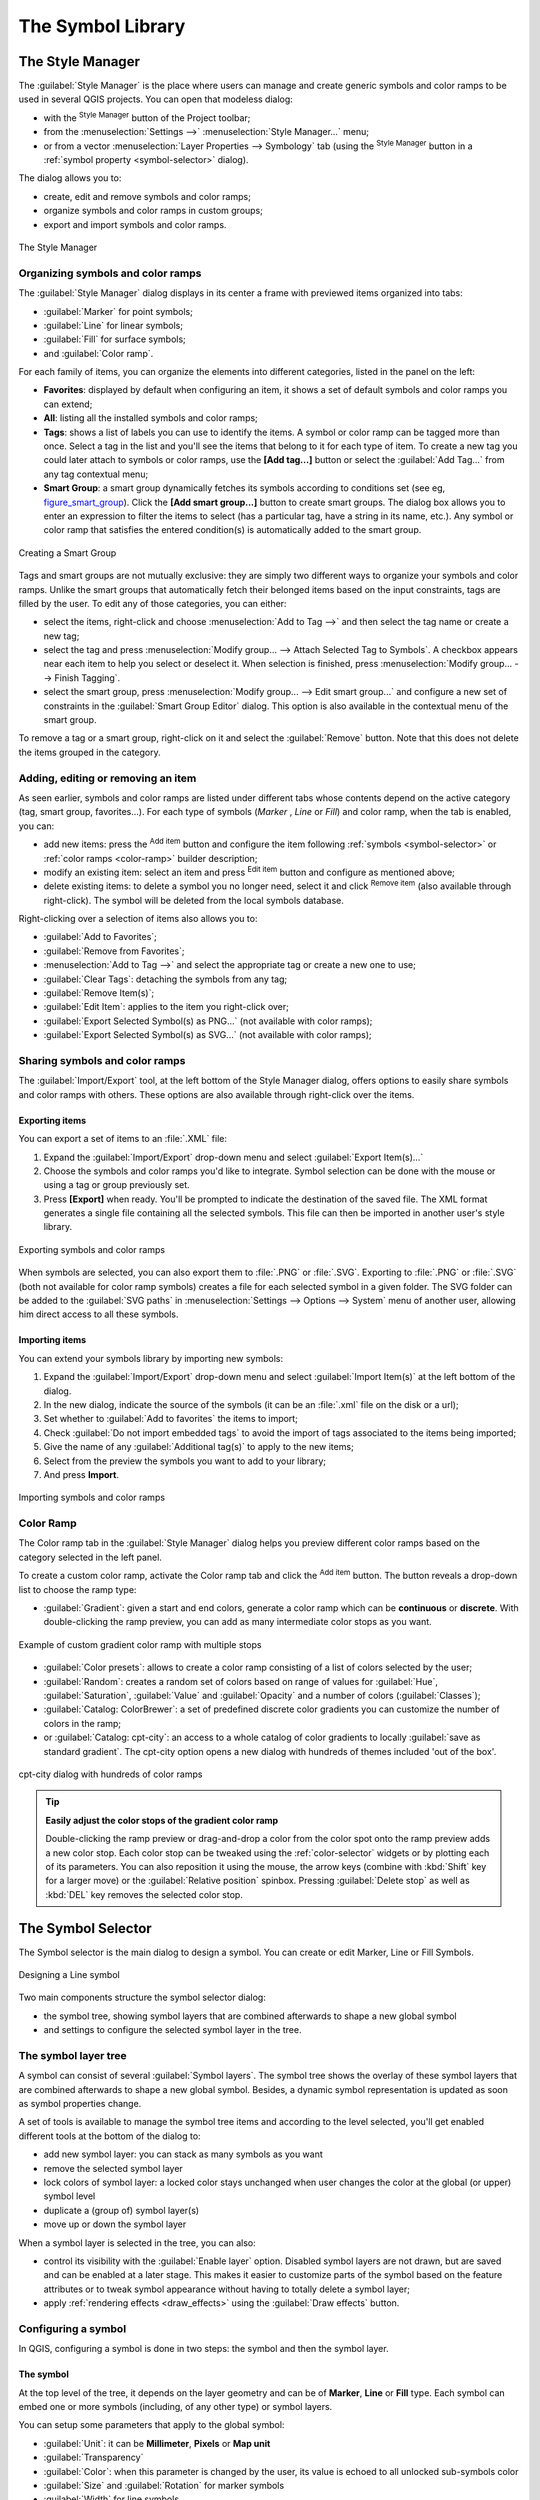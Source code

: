 .. only:: html

   |updatedisclaimer|

.. _vector_symbol_library:

********************
 The Symbol Library
********************

.. only:: html

   .. contents::
      :local:

.. index::
    single: Style Manager

.. _vector_style_manager:

The Style Manager
==================

The :guilabel:`Style Manager` is the place where users can manage and create
generic symbols and color ramps to be used in several QGIS projects. You can
open that modeless dialog:

* with the |styleManager| :sup:`Style Manager` button of the Project toolbar;
* from the :menuselection:`Settings -->` |styleManager| :menuselection:`Style
  Manager...` menu;
* or from a vector :menuselection:`Layer Properties --> Symbology` tab (using the
  |styleManager| :sup:`Style Manager` button in a :ref:`symbol property
  <symbol-selector>` dialog).

The dialog allows you to:

* create, edit and remove symbols and color ramps;
* organize symbols and color ramps in custom groups;
* export and import symbols and color ramps.

.. _figure_style_manager:

.. figure:: img/stylemanager.png
   :align: center

   The Style Manager


.. _group_symbols:

Organizing symbols and color ramps
----------------------------------

The :guilabel:`Style Manager` dialog displays in its center a frame with
previewed items organized into tabs:

* |pointLayer| :guilabel:`Marker` for point symbols;
* |lineLayer| :guilabel:`Line` for linear symbols;
* |polygonLayer| :guilabel:`Fill` for surface symbols;
* and |color| :guilabel:`Color ramp`.

For each family of items, you can organize the elements into different categories,
listed in the panel on the left:

* **Favorites**: displayed by default when configuring an item, it shows a
  set of default symbols and color ramps you can extend;
* **All**: listing all the installed symbols and color ramps;
* **Tags**: shows a list of labels you can use to identify the items.
  A symbol or color ramp can be tagged more than once. Select a tag in the list
  and you'll see the items that belong to it for each type of item.
  To create a new tag you could later attach to symbols or color ramps, use the
  **[Add tag...]** button or select the |signPlus| :guilabel:`Add Tag...`
  from any tag contextual menu;
* **Smart Group**: a smart group dynamically fetches its symbols according to
  conditions set (see eg, figure_smart_group_). Click the **[Add smart group...]**
  button to create smart groups. The dialog box allows you to enter an expression
  to filter the items to select (has a particular tag, have a string in its name,
  etc.). Any symbol or color ramp that satisfies the entered condition(s) is
  automatically added to the smart group.


.. _figure_smart_group:

.. figure:: img/create_smartgroup.png
   :align: center

   Creating a Smart Group

Tags and smart groups are not mutually exclusive: they are simply two different
ways to organize your symbols and color ramps. 
Unlike the smart groups that automatically fetch their belonged items based on
the input constraints, tags are filled by the user. To edit any of those categories,
you can either:

* select the items, right-click and choose :menuselection:`Add to Tag -->`
  and then select the tag name or create a new tag;
* select the tag and press :menuselection:`Modify group... --> Attach Selected Tag
  to Symbols`. A |unchecked| checkbox appears near each item to help you select
  or deselect it. When selection is finished, press :menuselection:`Modify group... -->
  Finish Tagging`.
* select the smart group, press :menuselection:`Modify group... --> Edit smart group...`
  and configure a new set of constraints in the :guilabel:`Smart Group Editor` dialog.
  This option is also available in the contextual menu of the smart group.

To remove a tag or a smart group, right-click on it and select the |signMinus|
:guilabel:`Remove` button. Note that this does not delete the items grouped in the
category.

Adding, editing or removing an item
-----------------------------------

As seen earlier, symbols and color ramps are listed under different tabs whose
contents depend on the active category (tag, smart group, favorites...). For each
type of symbols (*Marker* , *Line* or *Fill*) and color ramp, when the tab is
enabled, you can:

* add new items: press the |signPlus| :sup:`Add item` button and configure the
  item following :ref:`symbols <symbol-selector>` or :ref:`color ramps <color-ramp>`
  builder description;
* modify an existing item: select an item and press |symbologyEdit| :sup:`Edit item`
  button and configure as mentioned above; 
* delete existing items: to delete a symbol you no longer need, select it and click
  |signMinus| :sup:`Remove item` (also available through right-click).
  The symbol will be deleted from the local symbols database.

Right-clicking over a selection of items also allows you to:

* :guilabel:`Add to Favorites`;
* :guilabel:`Remove from Favorites`;
* :menuselection:`Add to Tag -->` and select the appropriate tag or create a new one to use;
* :guilabel:`Clear Tags`: detaching the symbols from any tag;
* :guilabel:`Remove Item(s)`;
* :guilabel:`Edit Item`: applies to the item you right-click over;
* :guilabel:`Export Selected Symbol(s) as PNG...` (not available with color ramps);
* :guilabel:`Export Selected Symbol(s) as SVG...` (not available with color ramps);

.. _share_symbols:

Sharing symbols and color ramps
-------------------------------

The |sharing| :guilabel:`Import/Export` tool, at the left bottom of the Style
Manager dialog, offers options to easily share symbols and color ramps with
others. These options are also available through right-click over the items.

Exporting items
...............

You can export a set of items to an :file:`.XML` file:

#. Expand the |sharing| :guilabel:`Import/Export` drop-down menu and select
   |fileSave| :guilabel:`Export Item(s)...`
#. Choose the symbols and color ramps you'd like to integrate. Symbol selection
   can be done with the mouse or using a tag or group previously set.
#. Press **[Export]** when ready. You'll be prompted to indicate the destination
   of the saved file. The XML format generates a single file containing all the
   selected symbols. This file can then be imported in another user's style library.

.. _figure_symbol_export:

.. figure:: img/export_styles.png
   :align: center

   Exporting symbols and color ramps

When symbols are selected, you can also export them to :file:`.PNG` or :file:`.SVG`.
Exporting to :file:`.PNG` or :file:`.SVG` (both not available for color ramp symbols)
creates a file for each selected symbol in a given folder. The SVG folder can be
added to the :guilabel:`SVG paths` in :menuselection:`Settings --> Options -->
System` menu of another user, allowing him direct access to all these symbols.

Importing items
...............

You can extend your symbols library by importing new symbols:

#. Expand the |sharing| :guilabel:`Import/Export` drop-down menu and select
   |fileOpen| :guilabel:`Import Item(s)` at the left bottom of the dialog.
#. In the new dialog, indicate the source of the symbols (it can be an
   :file:`.xml` file on the disk or a url);
#. Set whether to |unchecked| :guilabel:`Add to favorites` the items to import;
#. Check |unchecked| :guilabel:`Do not import embedded tags` to avoid the import
   of tags associated to the items being imported;
#. Give the name of any :guilabel:`Additional tag(s)` to apply to the new items;
#. Select from the preview the symbols you want to add to your library;
#. And press **Import**.

.. _figure_symbol_import:

.. figure:: img/import_styles.png
   :align: center

   Importing symbols and color ramps


.. _color-ramp:

Color Ramp
-----------

.. index:: Colors
   single: Colors; Color ramp
   single: Colors; Gradient color ramp
   single: Colors; Color brewer
   single: Colors; Custom color ramp

The Color ramp tab in the :guilabel:`Style Manager` dialog helps you preview
different color ramps based on the category selected in the left panel.

To create a custom color ramp, activate the Color ramp tab and click the
|signPlus| :sup:`Add item` button. The button reveals a drop-down list to
choose the ramp type:

* :guilabel:`Gradient`: given a start and end colors, generate a color ramp which
  can be **continuous** or **discrete**. With double-clicking the ramp preview, you
  can add as many intermediate color stops as you want.

.. _figure_color_custom_ramp:

.. figure:: img/customColorRampGradient.png
   :align: center

   Example of custom gradient color ramp with multiple stops

* :guilabel:`Color presets`: allows to create a color ramp consisting of a list of
  colors selected by the user;
* :guilabel:`Random`: creates a random set of colors based on range of values for
  :guilabel:`Hue`, :guilabel:`Saturation`, :guilabel:`Value` and :guilabel:`Opacity`
  and a number of colors (:guilabel:`Classes`);
* :guilabel:`Catalog: ColorBrewer`: a set of predefined discrete color gradients
  you can customize the number of colors in the ramp;
* or :guilabel:`Catalog: cpt-city`: an access to a whole catalog of color gradients to
  locally :guilabel:`save as standard gradient`. The cpt-city option opens a new
  dialog with hundreds of themes included 'out of the box'.

.. _figure_color_cpt_city:

.. figure:: img/cpt-cityColorRamps.png
   :align: center

   cpt-city dialog with hundreds of color ramps

.. tip:: **Easily adjust the color stops of the gradient color ramp**

 Double-clicking the ramp preview or drag-and-drop a color from the color spot onto
 the ramp preview adds a new color stop. Each color stop can be tweaked using the
 :ref:`color-selector` widgets or by plotting each of its parameters. You can also 
 reposition it using the mouse, the arrow keys (combine with :kbd:`Shift` key for
 a larger move) or the :guilabel:`Relative position` spinbox. Pressing :guilabel:`Delete
 stop` as well as :kbd:`DEL` key removes the selected color stop. 


.. _symbol-selector:

The Symbol Selector
====================

The Symbol selector is the main dialog to design a symbol.
You can create or edit Marker, Line or Fill Symbols.

.. _figure_symbol_marker:

.. figure:: img/symbolselector.png
   :align: center

   Designing a Line symbol


Two main components structure the symbol selector dialog:

* the symbol tree, showing symbol layers that are combined afterwards to shape a
  new global symbol
* and settings to configure the selected symbol layer in the tree.

.. _symbol_tree:

The symbol layer tree
----------------------

A symbol can consist of several :guilabel:`Symbol layers`. The symbol tree shows
the overlay of these symbol layers that are combined afterwards to shape a
new global symbol. Besides, a dynamic symbol representation is updated as soon as
symbol properties change.

A set of tools is available to manage the symbol tree items and according to the
level selected, you'll get enabled different tools at the bottom of the dialog to:

* |signPlus| add new symbol layer: you can stack as many symbols as you want
* |signMinus| remove the selected symbol layer
* lock colors of symbol layer: a |locked| locked color stays unchanged when
  user changes the color at the global (or upper) symbol level
* |duplicateLayer| duplicate a (group of) symbol layer(s)
* move up or down the symbol layer

When a symbol layer is selected in the tree, you can also:

* control its visibility with the |checkbox| :guilabel:`Enable layer` option.
  Disabled symbol layers are not drawn, but are saved and can be enabled at a
  later stage. This makes it easier to customize parts of the symbol based on
  the feature attributes or to tweak symbol appearance without having to
  totally delete a symbol layer;
* apply :ref:`rendering effects <draw_effects>` using the |checkbox|
  :guilabel:`Draw effects` button.

.. _edit_symbol:

Configuring a symbol
---------------------

In QGIS, configuring a symbol is done in two steps: the symbol and then the
symbol layer.

The symbol
..........

At the top level of the tree, it depends on the layer geometry and can be of
**Marker**, **Line** or **Fill** type. Each symbol can embed one or
more symbols (including, of any other type) or symbol layers.

You can setup some parameters that apply to the global symbol:

* :guilabel:`Unit`: it can be **Millimeter**, **Pixels** or **Map unit**
* :guilabel:`Transparency`
* :guilabel:`Color`: when this parameter is changed by the user, its value is
  echoed to all unlocked sub-symbols color
* :guilabel:`Size` and :guilabel:`Rotation` for marker symbols
* :guilabel:`Width` for line symbols

.. note::

  The :ref:`Data-defined override <data_defined>` button beside the last layer-related
  parameters is inactive when setting the symbol from the Style manager dialog.
  When the symbol is connected to a map layer, this button helps you create
  proportional or multivariate analysis rendering.

The symbols used at this level are items you can pick from the :ref:`symbols
library <vector_style_manager>`. Available symbols of the corresponding type
are shown and, through the editable drop-down list just above, can be filtered
by free-form text or by :ref:`categories <group_symbols>`.
You can also update the list of symbols using the
|styleManager| :sup:`Style Manager` button and open the eponym dialog. There,
you can use any capabilities as exposed in :ref:`vector_style_manager` section.

The symbols are displayed either:

* in an icon list (with thumbnail, name and associated tags) using the
  |openTable| :sup:`List View` button below the frame;
* or as icon preview using the |iconView| :sup:`Icon View` button.

Press the **[Save Symbol]** button to add any symbol being edited to the symbols
library. With the :guilabel:`Advanced` |selectString| option, you can:

* set the **symbol levels**: defining the way symbol layers are connected to
  each other in the map canvas (see :ref:`Symbols_levels` for more information)
* and for line and fill symbols, **clip features to canvas extent**.

.. Todo: Explain what does advanced "clip features to canvas" option mean for the symbol?

.. tip::

   Note that once you have set the size in the lower levels of the
   :guilabel:`Symbol layers` dialog, the size of the whole symbol can be changed
   with the :guilabel:`Size` (for marker symbols) or the :guilabel:`Width` (for
   line symbols) menu in the first level again. The size of the lower levels
   changes accordingly, while the size ratio is maintained.

.. _symbol_layer:

The symbol layer
................

At a lower level of the tree, you can customize the symbol layers. The available
symbol layer types depend on the upper symbol type. You can apply on the symbol
layer |paintEffects| :ref:`paint effects <draw_effects>` to enhance its rendering.

Because describing all the options of all the symbol layer types would not be
possible, only particular and significant ones are mentioned below.

Common parameters
^^^^^^^^^^^^^^^^^

Some common options and widgets are available to build a symbol layer,
regardless it's of marker, line or fill sub-type:

* the :ref:`color selector <color-selector>` widget to ease color manipulation
* :guilabel:`Units`: it can be **Millimeter**, **Pixels** or **Map unit**
* the |dataDefined| :sup:`data-defined override` widget near almost all options,
  extending capabilities of customizing each symbol (see :ref:`data_defined` for
  more information)

.. note::

 While the description below assumes that the symbol layer type is bound to the
 feature geometry, keep in mind that you can embed symbol layers in each others.
 In that case, the lower level symbol layer parameter (placement, offset...)
 might be bound to the upper-level symbol, and not to the feature geometry
 itself.

.. _vector_marker_symbols:

Marker Symbols
^^^^^^^^^^^^^^

Appropriate for point geometry features, marker symbols have several
:guilabel:`Symbol layer types`:

* **Simple marker** (default);
* **Ellipse marker**: a simple marker symbol layer, with customizable width and
  height;
* **Filled marker**: similar to the simple marker symbol layer, except that it
  uses a :ref:`fill sub symbol <vector_fill_symbols>` to render the marker.
  This allows use of all the existing QGIS fill (and stroke) styles for
  rendering markers, e.g. gradient or shapeburst fills;
* **Font marker**: use installed fonts as marker symbols;
* **Geometry generator** (see :ref:`geometry_generator_symbol`);
* **Vector Field marker** (see :ref:`vector_field_marker`);

.. _svg_marker:

* **SVG marker**: provides you with images from your SVG paths (set in
  :menuselection:`Settings --> Options... --> System` menu) to render as marker
  symbol. Width and height of the symbol can be set independently or using the
  |lockedGray| :sup:`Lock aspect ratio`. Each SVG file colors and stroke can
  also be adapted.

  .. note:: Requirements for a customizable SVG marker symbol

   To have the possibility to change the colors of a :guilabel:`SVG marker`,
   you have to add the placeholders ``param(fill)`` for fill color,
   ``param(outline)`` for stroke color and ``param(outline-width)`` for stroke
   width. These placeholders can optionally be followed by a default value, e.g.:
 
   .. code-block:: xml
  
    <svg width="100%" height="100%">
    <rect fill="param(fill) #ff0000" stroke="param(outline) #00ff00" stroke-width="param(stroke-width) 10" width="100" height="100">
    </rect>
    </svg>
 
For each marker symbol layer type, you can set some of the following properties:

* :guilabel:`Size`
* :guilabel:`Fill color` using all the capabilities of the :ref:`color-selector`
  widget, extended by a shortcut to apply a :guilabel:`Transparent fill`
  in the drop-down menu;
* :guilabel:`Stroke color` using all the capabilities of the color selector
  widget, extended by a shortcut to apply a :guilabel:`Transparent stroke`
  in the drop-down menu;
* :guilabel:`Stroke style`
* :guilabel:`Stroke width`
* :guilabel:`Join style`
* :guilabel:`Rotation`
* :guilabel:`Offset`: You can shift the symbol in the :guilabel:`X` or
  :guilabel:`Y` direction;
* :guilabel:`Anchor point`.

In most of the marker symbols dialog, you also have a frame with previews of
predefined symbols you can choose from.

.. _vector_line_symbols:

Line Symbols
^^^^^^^^^^^^

Appropriate for line geometry features, line symbols have following symbol
layer types:

* **Simple line** (default): available settings are:

  * :guilabel:`Color`
  * :guilabel:`Stroke width`
  * :guilabel:`Stroke style`
  * :guilabel:`Join style`
  * :guilabel:`Cap style`
  * :guilabel:`Offset`
  * |checkbox| :guilabel:`Use custom dash pattern`: overrides the :guilabel:`Stroke
    style` setting with a custom dash.

.. _arrow_symbol:

* **Arrow**: draws lines as curved (or not) arrows with a single or a double
  head with configurable width, length and thickness. To create a curved arrow
  the line feature must have at least three vertices. It also uses a
  :ref:`fill symbol <vector_fill_symbols>` such as gradients or shapeburst
  to render the arrow body. Combined with the geometry generator, this type of
  layer symbol helps you representing flow maps;
* **Geometry generator** (see :ref:`geometry_generator_symbol`);
* **Marker line**: displays a marker symbol along the line. It can be at
  a regular distance or based on its geometry: first, last or each vertex, on
  central point or on every curve point. You can set an offset along the line
  for the marker symbol, or offset the line itself. The :guilabel:`Rotate
  marker` option allows you to set whether the marker symbol should follow the
  line orientation or not.

.. _vector_fill_symbols:

Fill Symbols
^^^^^^^^^^^^

Appropriate for polygon geometry features, fill symbols have also several
symbol layer types:

* **Simple fill** (default): the following settings are available:

  * :guilabel:`Fill color` using all the capabilities of the :ref:`color-selector`
    widget, extended by a shortcut to apply a :guilabel:`Transparent fill`
  * :guilabel:`Fill style`
  * :guilabel:`Stroke color` using all the capabilities of the color selector
    widget, extended by a shortcut to apply a :guilabel:`Transparent stroke`
  * :guilabel:`Stroke width`
  * :guilabel:`Stroke style`
  * :guilabel:`Join style`
  * :guilabel:`Offset`: You can shift the symbol in the :guilabel:`X` or
    :guilabel:`Y` direction;

* **Centroid fill**: places a marker symbol at the centroid of the visible
  feature. The position of the marker may however not be the real centroid
  of the feature because calculation takes into account the polygon(s)
  clipped to area visible in map canvas for rendering and ignores holes.
  Use the geometry generator symbol if you want the exact centroid. 
  
  The marker can be placed on every part of a multi-part feature or
  only on its biggest part, and forced to be inside the polygon;

* **Geometry generator** (see :ref:`geometry_generator_symbol`);
* **Gradient fill**: uses a radial, linear or conical gradient, based on either
  simple two color gradients or a predefined :ref:`gradient color ramp
  <color-ramp>` to fill polygon layers. Gradient can be rotated and applied on
  a single feature basis or across the whole map extent. Also start and end
  points can be set via coordinates or using the centroid (of feature or map);
* **Line pattern fill**: fills the polygon with a hatching pattern of line
  symbol layer. You can set the spacing between lines and an offset from the
  feature boundary;
* **Point pattern fill**: fills the polygon with a hatching pattern of marker
  symbol layer. You can set the spacing between lines and an offset from the
  feature boundary; 
* **Raster image fill**: you can fill polygons with a tiled raster image.
  Options include (data defined) file name, opacity, image size (in pixels, mm
  or map units), coordinate mode (feature or view) and rotation;
* **SVG fill**: fills the polygon using :ref:`SVG markers <svg_marker>`;
* **Shapeburst fill**: this option buffered a gradient fill, where a gradient
  is drawn from the boundary of a polygon towards the polygon's centre.
  Configurable parameters include distance from the boundary to shade, use of
  color ramps or simple two color gradients, optional blurring of the fill and
  offsets;
* **Outline: Arrow**: uses a line :ref:`arrow symbol <arrow_symbol>` layer to
  represent the polygon boundary;
* **Outline: Marker line**: uses a marker line symbol layer to represent the
  polygon boundary;
* **Outline: simple line**: uses a simple line symbol layer to represent the
  polygon boundary. The :guilabel:`Draw line only inside polygon` option helps
  polygon borders inside the polygon and can be useful to clearly represent
  adjacent polygon boundaries.

.. note::

 When geometry type is polygon, you can choose to disable the automatic
 clipping of lines/polygons to the canvas extent. In some cases this clipping
 results in unfavourable symbology (e.g. centroid fills where the centroid must
 always be the actual feature's centroid).

.. _geometry_generator_symbol: 
 
The Geometry Generator
^^^^^^^^^^^^^^^^^^^^^^

Available with all types of symbols, the :guilabel:`geometry generator` symbol
layer allows to use :ref:`expression syntax <functions_list>` to generate a
geometry on the fly during the rendering process. The resulting geometry does
not have to match with the original geometry type and you can add several
differently modified symbol layers on top of each other.

Some examples:

::

  -- render the centroid of a feature
  centroid( $geometry ) 

  -- visually overlap features within a 100 map units distance from a point
  -- feature, i.e generate a 100m buffer around the point
  buffer( $geometry, 100 )

  -- Given polygon layer1( id1, layer2_id, ...) and layer2( id2, fieldn...)
  -- render layer1 with a line joining centroids of both where layer2_id = id2
  make_line( centroid( $geometry ),
             centroid( geometry( get_feature( 'layer2', 'id2', attribute(
                 $currentfeature, 'layer2_id') ) )
           ) 

.. _vector_field_marker:

The Vector Field Marker
^^^^^^^^^^^^^^^^^^^^^^^

The vector field marker is used to display vector field data such as earth
deformation, tidal flows, and the like. It displays the vectors as lines
(preferably arrows) that are scaled and oriented according to selected
attributes of data points. It can only be used to render point data; line and
polygon layers are not drawn by this symbology.

The vector field is defined by attributes in the data, which can represent the
field either by:

* **cartesian** components (``x`` and ``y`` components of the field)
* or **polar** coordinates: in this case, attributes define ``Length`` and
  ``Angle``. The angle may be measured either clockwise from north, or
  Counterclockwise from east, and may be either in degrees or radians.
* or as **height only** data, which displays a vertical arrow scaled using an
  attribute of the data. This is appropriate for displaying the vertical
  component of deformation, for example.

The magnitude of field can be scaled up or down to an appropriate size for
viewing the field.


.. Substitutions definitions - AVOID EDITING PAST THIS LINE
   This will be automatically updated by the find_set_subst.py script.
   If you need to create a new substitution manually,
   please add it also to the substitutions.txt file in the
   source folder.

.. |checkbox| image:: /static/common/checkbox.png
   :width: 1.3em
.. |color|  image:: /static/common/color.png
.. |dataDefined| image:: /static/common/mIconDataDefine.png
   :width: 1.5em
.. |duplicateLayer| image:: /static/common/mActionDuplicateLayer.png
   :width: 1.5em
.. |fileOpen| image:: /static/common/mActionFileOpen.png
   :width: 1.5em
.. |fileSave| image:: /static/common/mActionFileSave.png
   :width: 1.5em
.. |iconView| image:: /static/common/mActionIconView.png
   :width: 1.5em
.. |lineLayer| image:: /static/common/mIconLineLayer.png
   :width: 1.5em
.. |locked| image:: /static/common/locked.png
   :width: 1.5em
.. |lockedGray| image:: /static/common/lockedGray.png
   :width: 1.5em
.. |openTable| image:: /static/common/mActionOpenTable.png
   :width: 1.5em
.. |paintEffects| image:: /static/common/mIconPaintEffects.png
   :width: 1.5em
.. |pointLayer| image:: /static/common/mIconPointLayer.png
   :width: 1.5em
.. |polygonLayer| image:: /static/common/mIconPolygonLayer.png
   :width: 1.5em
.. |selectString| image:: /static/common/selectstring.png
   :width: 2.5em
.. |sharing| image:: /static/common/mActionSharing.png
   :width: 1.5em
.. |signMinus| image:: /static/common/symbologyRemove.png
   :width: 1.5em
.. |signPlus| image:: /static/common/symbologyAdd.png
   :width: 1.5em
.. |styleManager| image:: /static/common/mActionStyleManager.png
   :width: 1.5em
.. |symbologyEdit| image:: /static/common/symbologyEdit.png
   :width: 1.5em
.. |unchecked| image:: /static/common/checkbox_unchecked.png
   :width: 1.3em
.. |updatedisclaimer| replace:: :disclaimer:`Docs in progress for 'QGIS testing'. Visit http://docs.qgis.org/2.18 for QGIS 2.18 docs and translations.`
